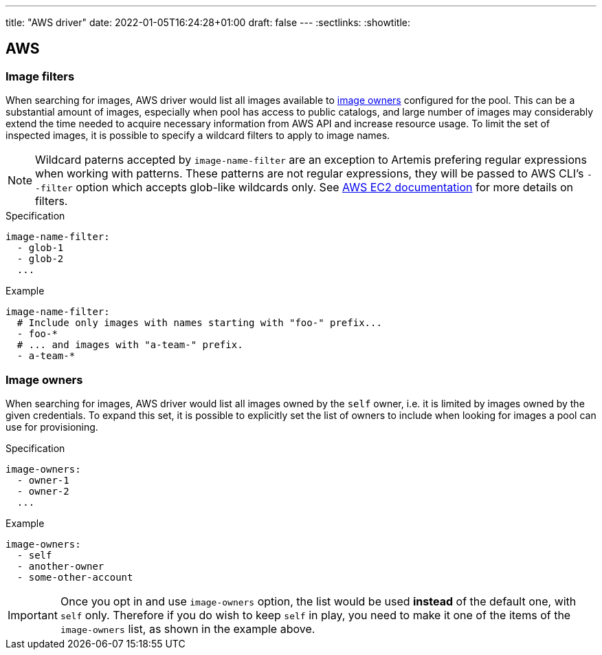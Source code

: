 ---
title: "AWS driver"
date: 2022-01-05T16:24:28+01:00
draft: false
---
:sectlinks:
:showtitle:

== AWS

=== Image filters

When searching for images, AWS driver would list all images available to <<_image_owners,image owners>> configured for the pool. This can be a substantial amount of images, especially when pool has access to public catalogs, and large number of images may considerably extend the time needed to acquire necessary information from AWS API and increase resource usage. To limit the set of inspected images, it is possible to specify a wildcard filters to apply to image names.

[NOTE]
====
Wildcard paterns accepted by `image-name-filter` are an exception to Artemis prefering regular expressions when working with patterns. These patterns are not regular expressions, they will be passed to AWS CLI's `--filter` option which accepts glob-like wildcards only. See https://docs.aws.amazon.com/AWSEC2/latest/UserGuide/Using_Filtering.html#Filtering_Resources_CLI[AWS EC2 documentation] for more details on filters.
====

.Specification
[source,yaml]
....
image-name-filter:
  - glob-1
  - glob-2
  ...
....

.Example
[source,yaml]
....
image-name-filter:
  # Include only images with names starting with "foo-" prefix...
  - foo-*
  # ... and images with "a-team-" prefix.
  - a-team-*
....

=== Image owners

When searching for images, AWS driver would list all images owned by the `self` owner, i.e. it is limited by images owned by the given credentials. To expand this set, it is possible to explicitly set the list of owners to include when looking for images a pool can use for provisioning.

.Specification
[source,yaml]
....
image-owners:
  - owner-1
  - owner-2
  ...
....

.Example
[source,yaml]
....
image-owners:
  - self
  - another-owner
  - some-other-account
....

[IMPORTANT]
====
Once you opt in and use `image-owners` option, the list would be used **instead** of the default one, with `self` only. Therefore if you do wish to keep `self` in play, you need to make it one of the items of the `image-owners` list, as shown in the example above.
====
